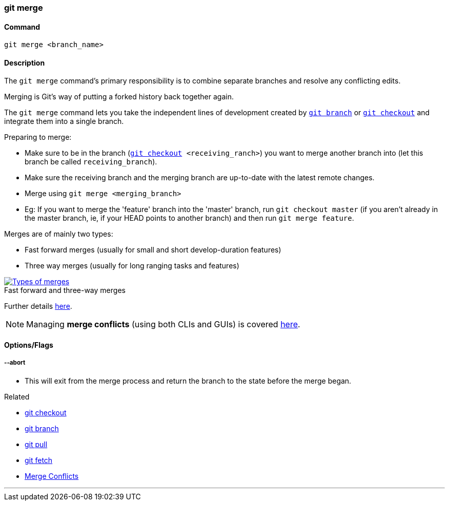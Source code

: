 
=== git merge

==== Command

`git merge <branch_name>`

==== Description

The `git merge` command's primary responsibility is to combine separate branches and resolve any conflicting edits.

Merging is Git's way of putting a forked history back together again.

The `git merge` command lets you take the independent lines of development created by link:index.adoc#_git_branch[`git branch`] or link:index.adoc#_git_checkout[`git checkout`] and integrate them into a single branch.

Preparing to merge:

    * Make sure to be in the branch (`link:index.adoc#_git_checkout[git checkout] <receiving_ranch>`) you want to merge another branch into (let this branch be called `receiving_branch`).
    * Make sure the receiving branch and the merging branch are up-to-date with the latest remote changes.
    * Merge using `git merge <merging_branch>`
    * Eg: If you want to merge the 'feature' branch into the 'master' branch, run `git checkout master` (if you aren't already in the master branch, ie, if your HEAD points to another branch) and then run `git merge feature`.

Merges are of mainly two types:

    * Fast forward merges (usually for small and short develop-duration features)
    * Three way merges (usually for long ranging tasks and features)

image::types-of-merges.jpg[caption="", role="thumb", title="Fast forward and three-way merges", alt="Types of merges", link="https://external-content.duckduckgo.com/iu/?u=http%3A%2F%2Fwww.mattluedke.com%2Fwp-content%2Fuploads%2F2015%2F10%2Ffast-forward-merge.jpg&f=1&nofb=1"]

Further details https://www.atlassian.com/git/tutorials/using-branches/git-merge[here].

NOTE: Managing *merge conflicts* (using both CLIs and GUIs) is covered link:index.adoc#_merge_conflicts[here].

==== Options/Flags

===== --abort

* This will exit from the merge process and return the branch to the state before the merge began.

.Related
****
* link:index.adoc#_git_checkout[git checkout]
* link:index.adoc#_git_branch[git branch]
* link:index.adoc#_git_pull[git pull]
* link:index.adoc#_git_fetch[git fetch]
* link:index.adoc#_merge_conflicts[Merge Conflicts]
****

'''
